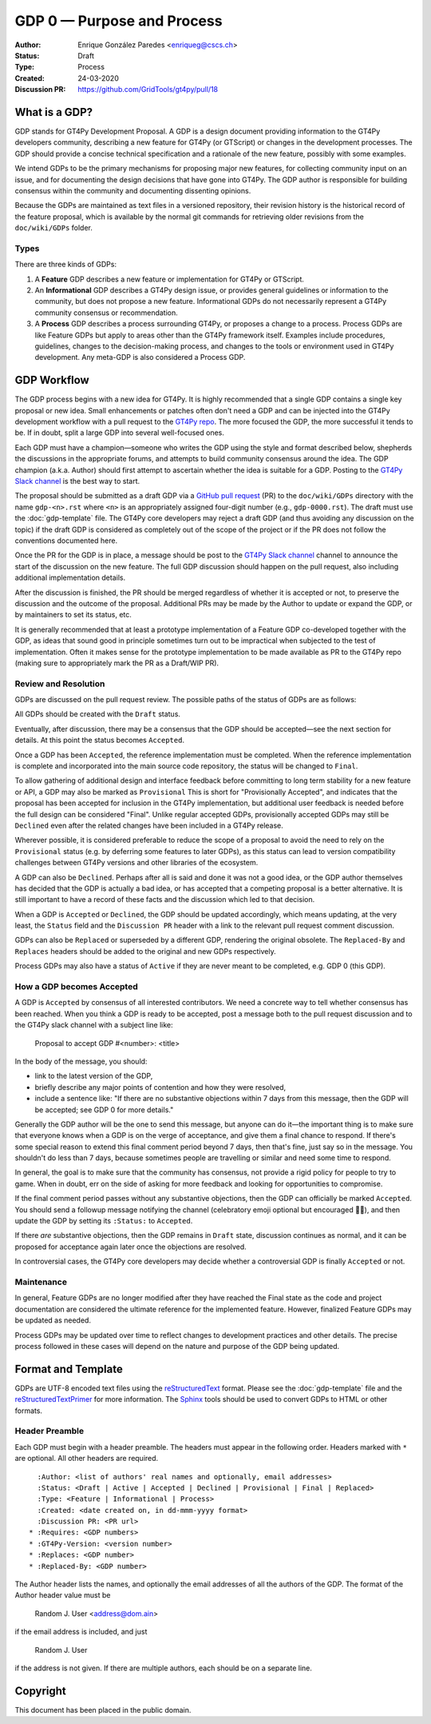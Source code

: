 ===========================
GDP 0 — Purpose and Process
===========================

:Author: Enrique González Paredes <enriqueg@cscs.ch>
:Status: Draft
:Type: Process
:Created: 24-03-2020
:Discussion PR: `https://github.com/GridTools/gt4py/pull/18 <https://github.com/GridTools/gt4py/pull/18>`_


What is a GDP?
--------------

GDP stands for GT4Py Development Proposal. A GDP is a design document
providing information to the GT4Py developers community, describing
a new feature for GT4Py (or GTScript) or changes in the development processes.
The GDP should provide a concise technical specification and a rationale
of the new feature, possibly with some examples.

We intend GDPs to be the primary mechanisms for proposing major new
features, for collecting community input on an issue, and for documenting
the design decisions that have gone into GT4Py. The GDP author is
responsible for building consensus within the community and documenting
dissenting opinions.

Because the GDPs are maintained as text files in a versioned
repository, their revision history is the historical record of the
feature proposal, which is available by the normal git commands for
retrieving older revisions from the ``doc/wiki/GDPs`` folder.


Types
^^^^^

There are three kinds of GDPs:

1. A **Feature** GDP describes a new feature or implementation
   for GT4Py or GTScript.

2. An **Informational** GDP describes a GT4Py design issue, or provides
   general guidelines or information to the community, but does not propose
   a new feature. Informational GDPs do not necessarily represent a GT4Py
   community consensus or recommendation.

3. A **Process** GDP describes a process surrounding GT4Py, or proposes a
   change to a process. Process GDPs are like Feature GDPs but apply to
   areas other than the GT4Py framework itself. Examples include
   procedures, guidelines, changes to the decision-making process, and
   changes to the tools or environment used in GT4Py development.
   Any meta-GDP is also considered a Process GDP.


GDP Workflow
------------

The GDP process begins with a new idea for GT4Py. It is highly
recommended that a single GDP contains a single key proposal or new
idea. Small enhancements or patches often don't need a GDP and can be
injected into the GT4Py development workflow with a pull request to
the `GT4Py repo`_. The more focused the GDP, the more successful it tends
to be. If in doubt, split a large GDP into several well-focused ones.

Each GDP must have a champion—someone who writes the GDP using the style
and format described below, shepherds the discussions in the appropriate
forums, and attempts to build community consensus around the idea. The GDP
champion (a.k.a. Author) should first attempt to ascertain whether the idea is
suitable for a GDP. Posting to the `GT4Py Slack channel`_ is the best
way to start.

The proposal should be submitted as a draft GDP via a `GitHub pull request`_
(PR) to the ``doc/wiki/GDPs`` directory with the name ``gdp-<n>.rst``
where ``<n>`` is an appropriately assigned four-digit number (e.g.,
``gdp-0000.rst``). The draft must use the :doc:`gdp-template` file.
The GT4Py core developers may reject a draft GDP (and thus avoiding any
discussion on the topic) if the draft GDP is considered as completely
out of the scope of the project or if the PR does not follow the
conventions documented here.

Once the PR for the GDP is in place, a message should be post to the
`GT4Py Slack channel`_  channel to announce the start of the discussion
on the new feature. The full GDP discussion should happen on the pull
request, also including additional implementation details.

After the discussion is finished, the PR should be merged regardless of
whether it is accepted or not, to preserve the discussion and the outcome
of the proposal. Additional PRs may be made by the Author to update
or expand the GDP, or by maintainers to set its status, etc.

It is generally recommended that at least a prototype implementation of a
Feature GDP co-developed together with the GDP, as ideas that sound
good in principle sometimes turn out to be impractical when subjected to the
test of implementation. Often it makes sense for the prototype implementation
to be made available as PR to the GT4Py repo (making sure to appropriately
mark the PR as a Draft/WIP PR).


Review and Resolution
^^^^^^^^^^^^^^^^^^^^^

GDPs are discussed on the pull request review. The possible paths of the
status of GDPs are as follows:

.. image:: _static/gdp-0000/workflow.svg

All GDPs should be created with the ``Draft`` status.

Eventually, after discussion, there may be a consensus that the GDP
should be accepted—see the next section for details. At this point
the status becomes ``Accepted``.

Once a GDP has been ``Accepted``, the reference implementation must be
completed. When the reference implementation is complete and incorporated
into the main source code repository, the status will be changed to ``Final``.

To allow gathering of additional design and interface feedback before
committing to long term stability for a new feature or API, a GDP may
also be marked as ``Provisional`` This is short for "Provisionally Accepted",
and indicates that the proposal has been accepted for inclusion in the GT4Py
implementation, but additional user feedback is needed before the full
design can be considered "Final". Unlike regular accepted GDPs, provisionally
accepted GDPs may still be ``Declined`` even after the related changes have been included in a GT4Py release.

Wherever possible, it is considered preferable to reduce the scope of a
proposal to avoid the need to rely on the ``Provisional`` status (e.g. by
deferring some features to later GDPs), as this status can lead to version
compatibility challenges between GT4Py versions and other libraries of the
ecosystem.

A GDP can also be ``Declined``. Perhaps after all is said and done it
was not a good idea, or the GDP author themselves has decided that the
GDP is actually a bad idea, or has accepted that a competing proposal
is a better alternative. It is still important to have a record of these
facts and the discussion which led to that decision.

When a GDP is ``Accepted`` or ``Declined``, the GDP should be updated
accordingly, which means updating, at the very least, the ``Status`` field
and the ``Discussion PR`` header with a link to the relevant pull request
comment discussion.

GDPs can also be ``Replaced`` or superseded by a different GDP, rendering
the original obsolete. The ``Replaced-By`` and ``Replaces`` headers
should be added to the original and new GDPs respectively.

Process GDPs may also have a status of ``Active`` if they are never
meant to be completed, e.g. GDP 0 (this GDP).


How a GDP becomes Accepted
^^^^^^^^^^^^^^^^^^^^^^^^^^

A GDP is ``Accepted`` by consensus of all interested contributors. We
need a concrete way to tell whether consensus has been reached. When
you think a GDP is ready to be accepted, post a message both to the
pull request discussion and to the GT4Py slack channel with a subject
line like:

  Proposal to accept GDP #<number>: <title>

In the body of the message, you should:

* link to the latest version of the GDP,

* briefly describe any major points of contention and how they were
  resolved,

* include a sentence like: "If there are no substantive objections
  within 7 days from this message, then the GDP will be accepted; see
  GDP 0 for more details."

Generally the GDP author will be the one to send this message, but
anyone can do it—the important thing is to make sure that everyone
knows when a GDP is on the verge of acceptance, and give them a final
chance to respond. If there's some special reason to extend this final
comment period beyond 7 days, then that's fine, just say so in the
message. You shouldn't do less than 7 days, because sometimes people are
travelling or similar and need some time to respond.

In general, the goal is to make sure that the community has consensus,
not provide a rigid policy for people to try to game. When in doubt,
err on the side of asking for more feedback and looking for
opportunities to compromise.

If the final comment period passes without any substantive objections,
then the GDP can officially be marked ``Accepted``. You should send a
followup message notifying the channel (celebratory emoji optional but
encouraged 🎉✨), and then update the GDP by setting its ``:Status:``
to ``Accepted``.

If there *are* substantive objections, then the GDP remains in
``Draft`` state, discussion continues as normal, and it can be
proposed for acceptance again later once the objections are resolved.

In controversial cases, the GT4Py core developers may decide whether a
controversial GDP is finally ``Accepted`` or not.


Maintenance
^^^^^^^^^^^

In general, Feature GDPs are no longer modified after they have
reached the Final state as the code and project documentation are considered
the ultimate reference for the implemented feature. However, finalized
Feature GDPs may be updated as needed.

Process GDPs may be updated over time to reflect changes to development
practices and other details. The precise process followed in these cases
will depend on the nature and purpose of the GDP being updated.


Format and Template
-------------------

GDPs are UTF-8 encoded text files using the reStructuredText_ format. Please
see the :doc:`gdp-template` file and the reStructuredTextPrimer_ for more
information. The Sphinx_ tools should be used to convert GDPs to HTML or other
formats.


Header Preamble
^^^^^^^^^^^^^^^

Each GDP must begin with a header preamble. The headers
must appear in the following order. Headers marked with ``*`` are
optional. All other headers are required. ::

    :Author: <list of authors' real names and optionally, email addresses>
    :Status: <Draft | Active | Accepted | Declined | Provisional | Final | Replaced>
    :Type: <Feature | Informational | Process>
    :Created: <date created on, in dd-mmm-yyyy format>
    :Discussion PR: <PR url>
  * :Requires: <GDP numbers>
  * :GT4Py-Version: <version number>
  * :Replaces: <GDP number>
  * :Replaced-By: <GDP number>

The Author header lists the names, and optionally the email addresses
of all the authors of the GDP. The format of the Author header
value must be

    Random J. User <address@dom.ain>

if the email address is included, and just

    Random J. User

if the address is not given. If there are multiple authors, each should be on
a separate line.


.. disabled References and Footnotes
.. disabled ------------------------

.. _`GitHub pull request`: https://github.com/GridTools/gt4py/pulls

.. _`GT4Py Slack channel`: https://gridtools.slack.com/archives/C0E0R7LQK

.. _`GT4Py repo`: https://github.com/GridTools/gt4py

.. _reStructuredText: http://docutils.sourceforge.net/rst.html

.. _reStructuredTextPrimer: http://www.sphinx-doc.org/en/stable/rest.html

.. _Sphinx: http://www.sphinx-doc.org/en/stable/


Copyright
---------

This document has been placed in the public domain.
